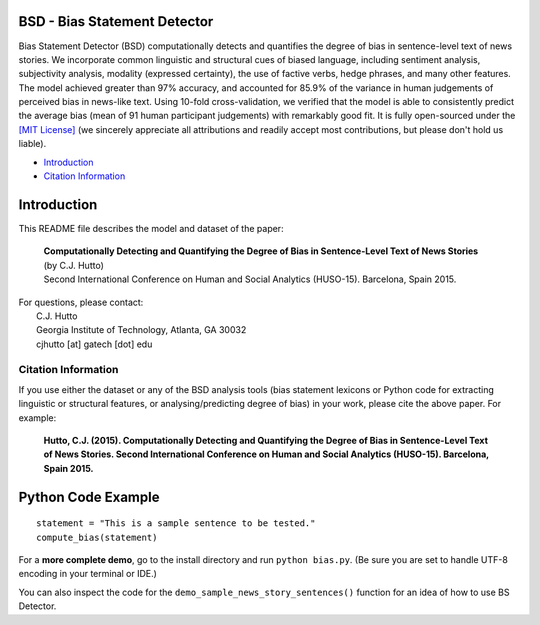 ====================================
BSD - Bias Statement Detector
====================================

.. image:: https://travis-ci.org/cjhutto/bsd.svg?branch=master
    :target: https://travis-ci.org/cjhutto/bsd
    
Bias Statement Detector (BSD) computationally detects and quantifies the degree of bias in sentence-level text of news stories. We incorporate common linguistic and structural cues of biased language, including sentiment analysis, subjectivity analysis, modality (expressed certainty), the use of factive verbs, hedge phrases, and many other features. The model achieved greater than 97% accuracy, and accounted for 85.9% of the variance in human judgements of perceived bias in news-like text. Using 10-fold cross-validation, we verified that the model is able to consistently predict the average bias (mean of 91 human participant judgements) with remarkably good fit. It is fully open-sourced under the `[MIT License] <http://choosealicense.com/>`_ (we sincerely appreciate all attributions and readily accept most contributions, but please don't hold us liable).

* Introduction_
* `Citation Information`_

====================================
Introduction
====================================

This README file describes the model and dataset of the paper:

	|  **Computationally Detecting and Quantifying the Degree of Bias in Sentence-Level Text of News Stories**
	|  (by C.J. Hutto) 
	|  Second International Conference on Human and Social Analytics (HUSO-15). Barcelona, Spain 2015. 
 
| For questions, please contact: 
|     C.J. Hutto 
|     Georgia Institute of Technology, Atlanta, GA 30032  
|     cjhutto [at] gatech [dot] edu 
 

Citation Information
------------------------------------

If you use either the dataset or any of the BSD analysis tools (bias statement lexicons or Python code for extracting linguistic or structural features, or analysing/predicting degree of bias) in your work, please cite the above paper. For example:  

  **Hutto, C.J. (2015). Computationally Detecting and Quantifying the Degree of Bias in Sentence-Level Text of News Stories. Second International Conference on Human and Social Analytics (HUSO-15). Barcelona, Spain 2015.** 


====================================
Python Code Example
====================================

::
	
	statement = "This is a sample sentence to be tested."
	compute_bias(statement)


For a **more complete demo**, go to the install directory and run ``python bias.py``. (Be sure you are set to handle UTF-8 encoding in your terminal or IDE.)

You can also inspect the code for the ``demo_sample_news_story_sentences()`` function for an idea of how to use BS Detector.